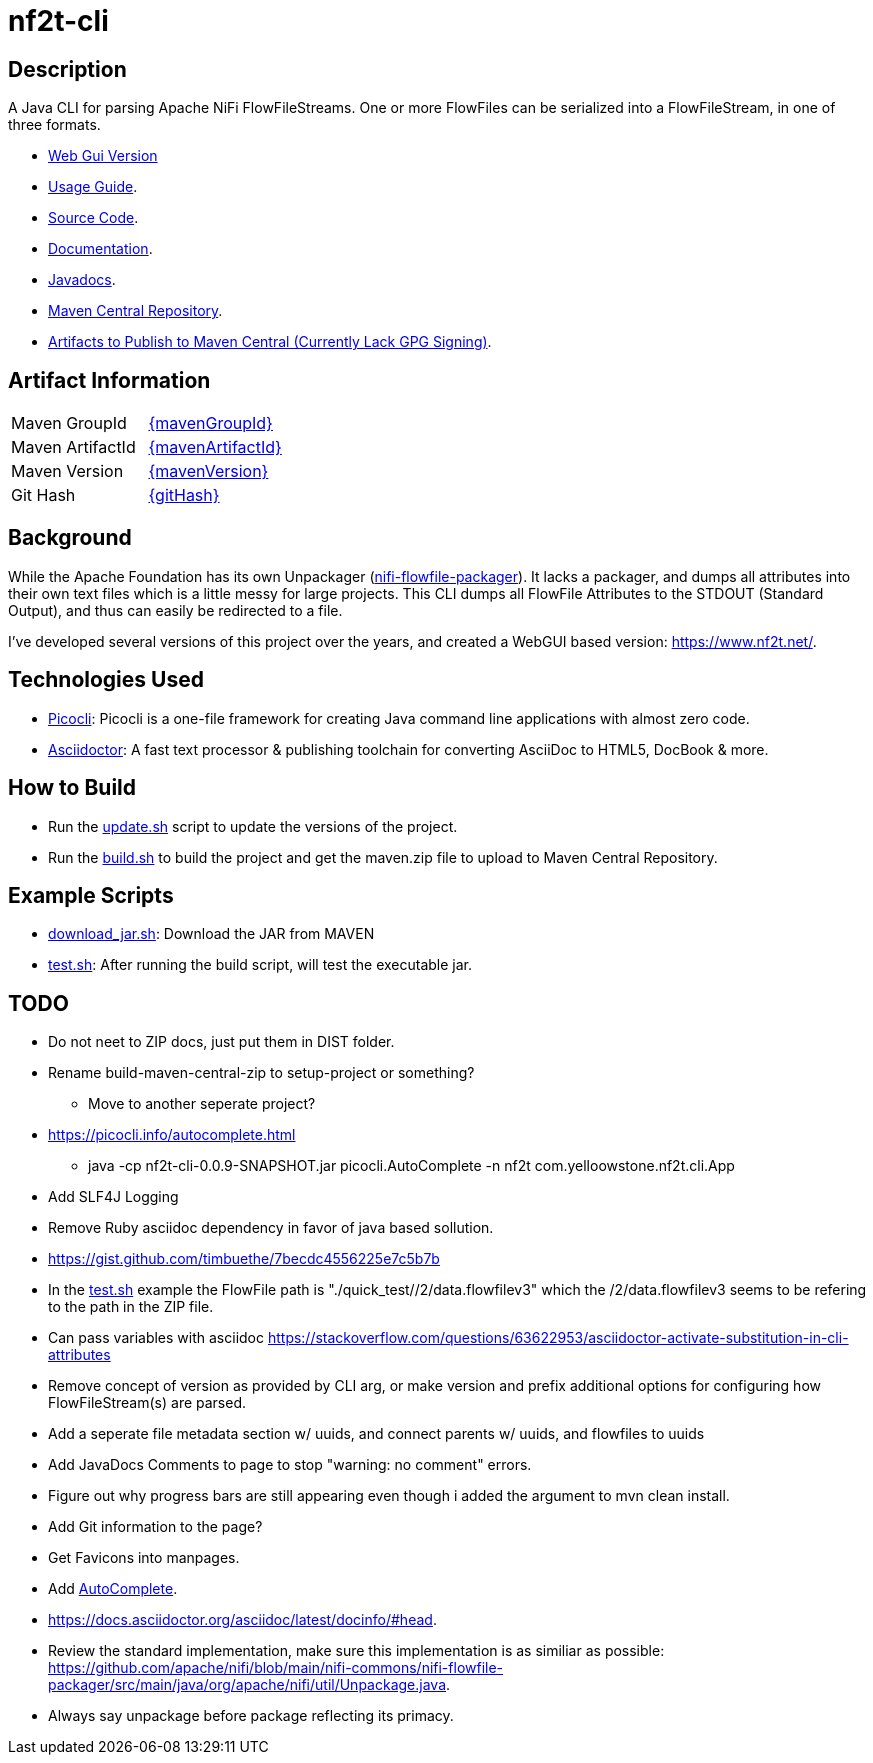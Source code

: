 = nf2t-cli
:url-repo: https://github.com/jgwoolley/nf2t-cli
:description: A Java CLI for parsing Apache NiFi FlowFiles.
:favicon: ./favicon.svg

== Description

A Java CLI for parsing Apache NiFi FlowFileStreams. One or more FlowFiles can be serialized into a FlowFileStream, in one of three formats.

* link:https://www.nf2t.net/[Web Gui Version]
ifdef::env-github[]
* link:https://jgwoolley.github.io/nf2t-cli/man/[Usage Guide].
endif::[]
ifndef::env-github[]
* link:./man/index.html[Usage Guide].
endif::[]
* link:https://github.com/jgwoolley/nf2t-cli[Source Code].
* link:https://jgwoolley.github.io/nf2t-cli/[Documentation].
ifdef::env-github[]
* link:https://jgwoolley.github.io/nf2t-cli/javadocs/[Javadocs].
endif::[]
ifndef::env-github[]
* link:./javadocs/index.html[Javadocs].
endif::[]
ifndef::env-github[]
* link:https://central.sonatype.com/artifact/com.yelloowstone.nf2t/nf2t-cli[Maven Central Repository].
* link:./maven.zip[Artifacts to Publish to Maven Central (Currently Lack GPG Signing)].
endif::[]

ifndef::env-github[]
== Artifact Information
|===
|Maven GroupId|link:https://central.sonatype.com/artifact/{mavenGroupId}/{mavenArtifactId}[{mavenGroupId}]
|Maven ArtifactId|link:https://central.sonatype.com/artifact/{mavenGroupId}/{mavenArtifactId}[{mavenArtifactId}]
|Maven Version|link:https://central.sonatype.com/artifact/{mavenGroupId}/{mavenArtifactId}[{mavenVersion}]
|Git Hash|link:https://github.com/jgwoolley/nf2t-cli/commit/{gitHash}[{gitHash}]
|===
endif::[]

== Background

While the Apache Foundation has its own Unpackager (link:https://github.com/apache/nifi/blob/main/nifi-commons/nifi-flowfile-packager/src/main/java/org/apache/nifi/util/Unpackage.java[nifi-flowfile-packager]). It lacks a packager, and dumps all attributes into their own text files which is a little messy for large projects. This CLI dumps all FlowFile Attributes to the STDOUT (Standard Output), and thus can easily be redirected to a file.

I've developed several versions of this project over the years, and created a WebGUI based version: link:https://www.nf2t.net/[].

== Technologies Used
* link:https://picocli.info/[Picocli]: Picocli is a one-file framework for creating Java command line applications with almost zero code.
* link:https://asciidoctor.org/[Asciidoctor]: A fast text processor & publishing toolchain for converting AsciiDoc to HTML5, DocBook & more.

== How to Build

* Run the link:./update.sh[update.sh] script to update the versions of the project.
* Run the link:./build.sh[build.sh] to build the project and get the maven.zip file to upload to Maven Central Repository.

== Example Scripts
* link:./download_jar.sh[download_jar.sh]: Download the JAR from MAVEN
* link:./test.sh[test.sh]: After running the build script, will test the executable jar.

== TODO
* Do not neet to ZIP docs, just put them in DIST folder.
* Rename build-maven-central-zip to setup-project or something?
** Move to another seperate project?
* https://picocli.info/autocomplete.html
** java -cp nf2t-cli-0.0.9-SNAPSHOT.jar picocli.AutoComplete -n nf2t com.yelloowstone.nf2t.cli.App
* Add SLF4J Logging
* Remove Ruby asciidoc dependency in favor of java based sollution.
* link:https://gist.github.com/timbuethe/7becdc4556225e7c5b7b[]
* In the link:test.sh[] example the FlowFile path is "./quick_test//2/data.flowfilev3" which the /2/data.flowfilev3 seems to be refering to the path in the ZIP file.
* Can pass variables with asciidoc link:https://stackoverflow.com/questions/63622953/asciidoctor-activate-substitution-in-cli-attributes[]
* Remove concept of version as provided by CLI arg, or make version and prefix additional options for configuring how FlowFileStream(s) are parsed.
* Add a seperate file metadata section w/ uuids, and connect parents w/ uuids, and flowfiles to uuids
* Add JavaDocs Comments to page to stop "warning: no comment" errors.
* Figure out why progress bars are still appearing even though i added the argument to mvn clean install.
* Add Git information to the page?
* Get Favicons into manpages.
* Add link:https://picocli.info/man/picocli.AutoComplete.html[AutoComplete].
* link:https://docs.asciidoctor.org/asciidoc/latest/docinfo/#head[].
* Review the standard implementation, make sure this implementation is as similiar as possible: link:https://github.com/apache/nifi/blob/main/nifi-commons/nifi-flowfile-packager/src/main/java/org/apache/nifi/util/Unpackage.java[].
* Always say unpackage before package reflecting its primacy.
